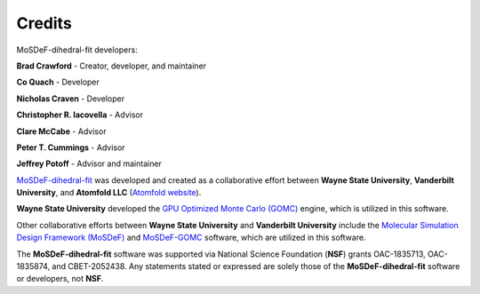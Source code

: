 =======
Credits
=======

MoSDeF-dihedral-fit developers:

**Brad Crawford** - Creator, developer, and maintainer

**Co Quach** - Developer

**Nicholas Craven** - Developer

**Christopher R. Iacovella** - Advisor

**Clare McCabe** - Advisor

**Peter T. Cummings** - Advisor

**Jeffrey Potoff** - Advisor and maintainer


`MoSDeF-dihedral-fit <https://github.com/GOMC-WSU/MoSDeF-dihedral-fit>`_ was developed and created as a collaborative effort between **Wayne State University**, **Vanderbilt University**, and **Atomfold LLC** (`Atomfold website <https://atomfold.com>`_).

**Wayne State University** developed the `GPU Optimized Monte Carlo (GOMC) <http://gomc.eng.wayne.edu>`_ engine, which is utilized in this software.

Other collaborative efforts between **Wayne State University** and **Vanderbilt University** include the `Molecular Simulation Design Framework (MoSDeF) <https://mosdef.org>`_ and `MoSDeF-GOMC <https://github.com/GOMC-WSU/MoSDeF-GOMC/tree/master/mosdef_gomc>`_ software, which are utilized in this software.

The **MoSDeF-dihedral-fit** software was supported via National Science Foundation (**NSF**) grants OAC-1835713, OAC-1835874, and CBET-2052438.  Any statements stated or expressed are solely those of the **MoSDeF-dihedral-fit** software or developers, not **NSF**.
